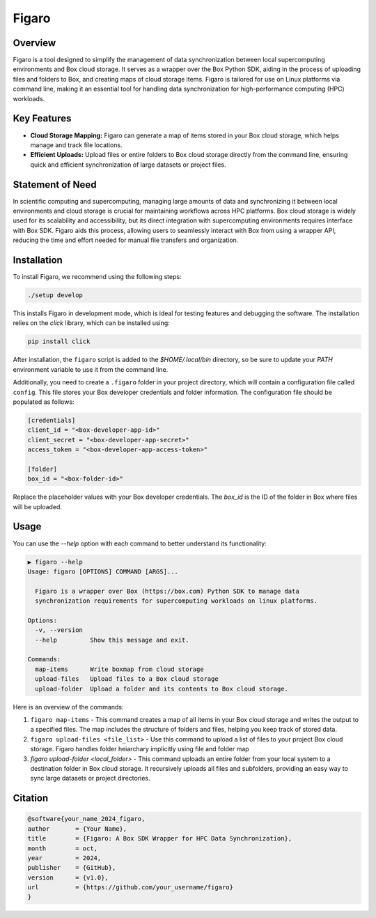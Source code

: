 .. |icon| image:: ./media/icon.svg  
   :width: 20

###################  
 |icon| Figaro  
###################  

|Code style: black|  

**********  
 Overview  
**********  

Figaro is a tool designed to simplify the management of data synchronization between local supercomputing environments and Box cloud storage. It serves as a wrapper over the Box Python SDK, aiding in the process of uploading files and folders to Box, and creating maps of cloud storage items. Figaro is tailored for use on Linux platforms via command line, making it an essential tool for handling data synchronization for high-performance computing (HPC) workloads.  

**************  
 Key Features  
**************  

- **Cloud Storage Mapping:** Figaro can generate a map of items stored in your Box cloud storage, which helps manage and track file locations.  

- **Efficient Uploads:** Upload files or entire folders to Box cloud storage directly from the command line, ensuring quick and efficient synchronization of large datasets or project files.

*******************  
 Statement of Need  
*******************  

In scientific computing and supercomputing, managing large amounts of data and synchronizing it between local environments and cloud storage is crucial for maintaining workflows across HPC platforms. Box cloud storage is widely used for its scalability and accessibility, but its direct integration with supercomputing environments requires interface with Box SDK. Figaro aids this process, allowing users to seamlessly interact with Box from using a wrapper API, reducing the time and effort needed for manual file transfers and organization.

**************  
 Installation  
**************  

To install Figaro, we recommend using the following steps:

.. code::  

   ./setup develop  

This installs Figaro in development mode, which is ideal for testing features and debugging the software. The installation relies on the `click` library, which can be installed using:

.. code::  

   pip install click  

After installation, the ``figaro`` script is added to the `$HOME/.local/bin` directory, so be sure to update your `PATH` environment variable to use it from the command line.

Additionally, you need to create a ``.figaro`` folder in your project directory, which will contain a configuration file called ``config``. This file stores your Box developer credentials and folder information. The configuration file should be populated as follows:

.. code:: toml

   [credentials]
   client_id = "<box-developer-app-id>"
   client_secret = "<box-developer-app-secret>"
   access_token = "<box-developer-app-access-token>"

   [folder]
   box_id = "<box-folder-id>"

Replace the placeholder values with your Box developer credentials. The `box_id` is the ID of the folder in Box where files will be uploaded.

*******  
 Usage  
*******

You can use the `--help` option with each command to better understand its functionality:

.. code::  

   ▶ figaro --help  
   Usage: figaro [OPTIONS] COMMAND [ARGS]...  

     Figaro is a wrapper over Box (https://box.com) Python SDK to manage data  
     synchronization requirements for supercomputing workloads on linux platforms.  

   Options:  
     -v, --version  
     --help         Show this message and exit.  

   Commands:  
     map-items      Write boxmap from cloud storage  
     upload-files   Upload files to a Box cloud storage  
     upload-folder  Upload a folder and its contents to Box cloud storage.  

Here is an overview of the commands:  

#. ``figaro map-items`` - This command creates a map of all items in your Box cloud storage and writes the output to a specified files. The map includes the structure of folders and files, helping you keep track of stored data.

#. ``figaro upload-files <file_list>`` - Use this command to upload a list of files to your project Box cloud storage. Figaro handles folder heiarchary implicitly using file and folder map

#. `figaro upload-folder <local_folder>` - This command uploads an entire folder from your local system to a destination folder in Box cloud storage. It recursively uploads all files and subfolders, providing an easy way to sync large datasets or project directories.

**********  
 Citation  
**********  

.. code::  

   @software{your_name_2024_figaro,  
   author       = {Your Name},  
   title        = {Figaro: A Box SDK Wrapper for HPC Data Synchronization},  
   month        = oct,  
   year         = 2024,  
   publisher    = {GitHub},  
   version      = {v1.0},  
   url          = {https://github.com/your_username/figaro}  
   }  

.. |Code style: black| image:: https://img.shields.io/badge/code%20style-black-000000.svg  
   :target: https://github.com/psf/black
